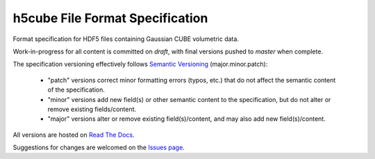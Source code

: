 .. h5cube-spec readme file

h5cube File Format Specification
================================

Format specification for HDF5 files containing Gaussian CUBE volumetric
data.

Work-in-progress for all content is committed on `draft`, with final
versions pushed to `master` when complete.

The specification versioning effectively follows
`Semantic Versioning <http://semver.org>`__ (major.minor.patch):

 * "patch" versions correct minor formatting errors (typos, etc.)
   that do not affect the semantic content of the specification.

 * "minor" versions add new field(s) or other semantic content to the
   specification, but do not alter or remove existing fields/content.

 * "major" versions alter or remove existing field(s)/content, and may also
   add new field(s)/content.

All versions are hosted on
`Read The Docs <http://h5cube-spec.readthedocs.io>`__.

Suggestions for changes are welcomed on the
`Issues page <https://github.com/bskinn/h5cube-spec/issues>`__.

